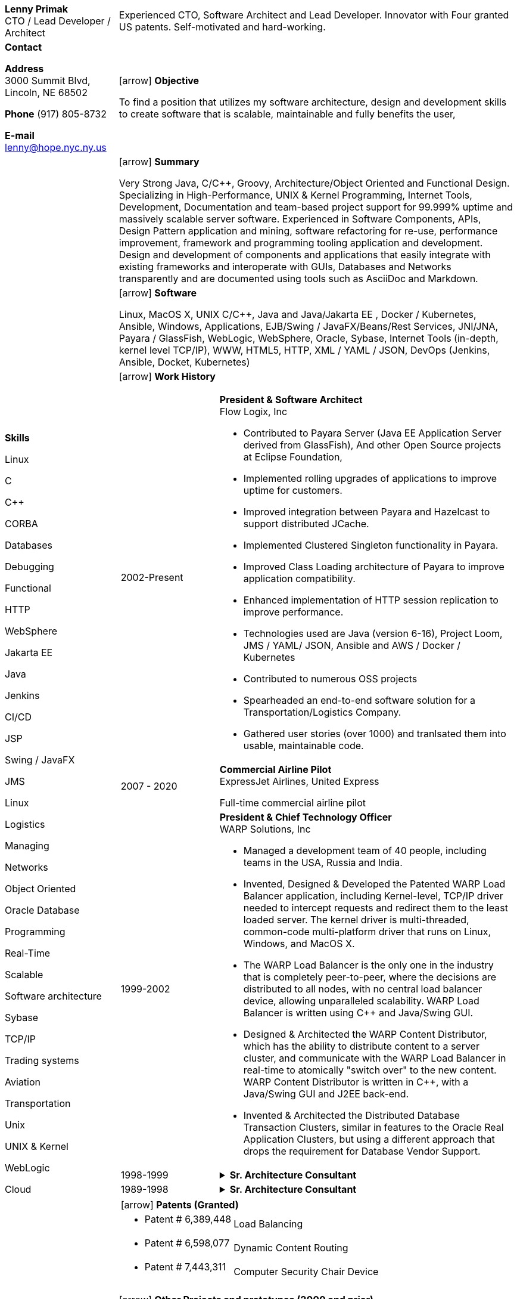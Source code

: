 :doctype: book
:imagesdir: images
:iconsdir: icons
:nofooter:
:icons:
:notitle:

= Resume

[cols="2a,7a", frame=none]
|===
| [.banner]
[.big]*Lenny Primak* +
CTO / Lead Developer / Architect
| Experienced CTO, Software Architect and Lead Developer.
Innovator with Four granted US patents. Self-motivated and hard-working.

// tag::contact[]
| [.big]*Contact*

*Address* +
3000 Summit Blvd, +
Lincoln, NE 68502

*Phone*
(917) 805-8732

*E-mail*
lenny@hope.nyc.ny.us
// end::contact[]

// tag::objective[]
| icon:arrow[fw] [.big]*Objective*

To find a position that utilizes my software architecture, design and development skills to create software that is scalable, maintainable and fully benefits the user,
// end::objective[]

// tag::skills[]
.10+|
[.big]*Skills*

Linux

C

C++

CORBA

Databases

Debugging

Functional

HTTP

WebSphere

Jakarta EE

Java

Jenkins

CI/CD

JSP

Swing / JavaFX

JMS

Linux

Logistics

Managing

Networks

Object Oriented

Oracle Database

Programming

Real-Time

Scalable

Software architecture

Sybase

TCP/IP

Trading systems

Aviation

Transportation

Unix

UNIX & Kernel

WebLogic

Cloud

// end:skills[]

// tag::summary[]
| icon:arrow[fw] [.big]*Summary*

Very Strong Java, C/C++, Groovy, Architecture/Object Oriented and Functional Design. Specializing in High-Performance, UNIX & Kernel Programming, Internet Tools, Development, Documentation and team-based project support for 99.999% uptime and massively scalable server software. Experienced in Software Components, APIs, Design Pattern application and mining, software refactoring for re-use, performance improvement, framework and programming tooling application and development. Design and development of components and applications that easily integrate with existing frameworks and interoperate with GUIs, Databases and Networks transparently and are documented using tools such as AsciiDoc and Markdown.
// end:summary[]

// tag::software[]
| icon:arrow[fw] [.big]*Software*

Linux, MacOS X, UNIX C/C++, Java and Java/Jakarta EE , Docker / Kubernetes, Ansible, Windows, Applications, EJB/Swing / JavaFX/Beans/Rest Services, JNI/JNA, Payara / GlassFish, WebLogic, WebSphere, Oracle, Sybase, Internet Tools (in-depth, kernel level TCP/IP), WWW, HTML5, HTTP, XML / YAML / JSON, DevOps (Jenkins, Ansible, Docket, Kubernetes)
// end::software

| icon:arrow[fw] [.big]*Work History*

[cols="1a,3a", frame=none, grid=none, separator=!]
!===
// tag::flowlogix[]
! 2002-Present ! *President & Software Architect* +
Flow Logix, Inc

- Contributed to Payara Server (Java EE Application Server derived from GlassFish), And other Open Source projects at Eclipse Foundation, 
- Implemented rolling upgrades of applications to improve uptime for customers.
- Improved integration between Payara and Hazelcast to support distributed JCache.
- Implemented Clustered Singleton functionality in Payara.
- Improved Class Loading architecture of Payara to improve application compatibility.
- Enhanced implementation of HTTP session replication to improve performance.
- Technologies used are Java (version 6-16), Project Loom, JMS / YAML/ JSON, Ansible and AWS / Docker / Kubernetes
- Contributed to numerous OSS projects
- Spearheaded an end-to-end software solution for a Transportation/Logistics Company.
- Gathered user stories (over 1000) and tranlsated them into usable, maintainable code.
// end::flowlogix[]

// tag::expressjet[]
! 2007 - 2020 ! *Commercial Airline Pilot* +
ExpressJet Airlines, United Express

Full-time commercial airline pilot
// end::expressjet[]

// tag::warpsolutions[]
! 1999-2002 ! *President & Chief Technology Officer* +
WARP Solutions, Inc

- Managed a development team of 40 people, including teams in the USA, Russia and India.
- Invented, Designed & Developed the Patented WARP Load Balancer application, including Kernel-level, TCP/IP driver needed to intercept requests and redirect them to the least loaded server. The kernel driver is multi-threaded, common-code multi-platform driver that runs on Linux, Windows, and MacOS X.
- The WARP Load Balancer is the only one in the industry that is completely peer-to-peer, where the decisions are distributed to all nodes, with no central load balancer device, allowing unparalleled scalability. WARP Load Balancer is written using C++ and Java/Swing GUI.
- Designed & Architected the WARP Content Distributor, which has the ability to distribute content to a server cluster, and communicate with the WARP Load Balancer in real-time to atomically "switch over" to the new content. WARP Content Distributor is written in C++, with a Java/Swing GUI and J2EE back-end.
- Invented & Architected the Distributed Database Transaction Clusters, similar in features to the Oracle Real Application Clusters, but using a different approach that drops the requirement for Database Vendor Support.
// end::warpsolutions[]

// tag::bearstearns[]
! 1998-1999
! .*Sr. Architecture Consultant* +
[%collapsible]
====
Bear Stearns

- Strike Electronics Communications Network.
- Created a Web front-end to Strike ECN (Electronic Communications Network) using Java Applet and a back-end J2EE-based infrastructure using BEA WebLogic Server.
- The front-end has trade entry, NASDAQ Level 2, Trade History and Execution screens.
====
// end::bearstearns[]

// tag::previous-experience[]
! 1989-1998 ! .*Sr. Architecture Consultant* +
[%collapsible]
====
Worked for Wall Street Investment Banks, including JPMorgan Chase, Deusche Bank, Merrill Lynch and others. Specialized in Real-Time trading systems, worked on correctly architecting and improving performance of the Bank's real-time trading platforms.
====
// end::previous-experience[]
!===

// tag::patents[]
[cols="7a,10a", frame=none, grid=none, separator=!]
!===
2+! icon:arrow[fw] [.big]*Patents (Granted)*
! -	Patent # 6,389,448 ! Load Balancing
! -	Patent # 6,598,077 ! Dynamic Content Routing
! -	Patent # 7,443,311 ! Computer Security Chair Device
!===
// end::patents[]

// tag::otherprojects[]
icon:arrow[fw] [.big]*Other Projects and prototypes (2000 and prior)*
[cols="2a,3a", frame=none, grid=none, separator=!]
!===
! -	Dynamic Directory ! Complete peer-to-peer self-contained directory
2+! - Distributed Locking Infrastructure
! -	Auto Negotiation Infrastructure ! Negotiate anything in real-time
2+! - Reliable Multicast infrastructure capable of pumping 40 Megabits per second (10 client scenario) on a 100Mbps network in C++
!===
// end::otherprojects[]

// tag::references[]
| icon:arrow[fw] [.big]*References*

Furnished upon request.
// end::references[]
|===
